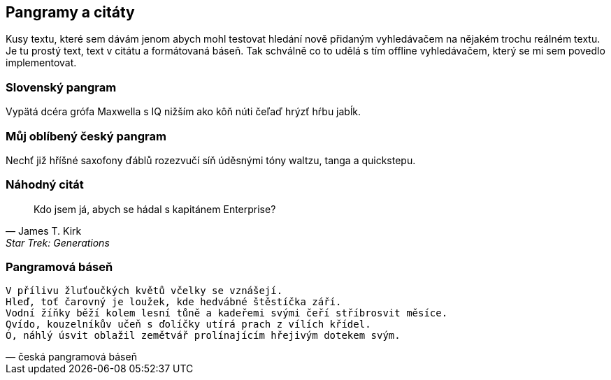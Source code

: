== Pangramy a citáty

Kusy textu, které sem dávám jenom abych mohl testovat hledání nově přidaným vyhledávačem na nějakém trochu reálném textu. Je tu prostý text, text v citátu a formátovaná báseň. Tak schválně co to udělá s tím offline vyhledávačem, který se mi sem povedlo implementovat. 

=== Slovenský pangram

Vypätá dcéra grófa Maxwella s IQ nižším ako kôň núti čeľaď hrýzť hŕbu jabĺk.

=== Můj oblíbený český pangram

Nechť již hříšné saxofony ďáblů rozezvučí síň úděsnými tóny waltzu, tanga a quickstepu.

=== Náhodný citát

[quote, James T. Kirk, Star Trek: Generations]
Kdo jsem já, abych se hádal s kapitánem Enterprise?

=== Pangramová báseň

[verse, česká pangramová báseň]
V přílivu žluťoučkých květů včelky se vznášejí.
Hleď, toť čarovný je loužek, kde hedvábné štěstíčka září.
Vodní žíňky běží kolem lesní tůně a kadeřemi svými čeří stříbrosvit měsíce.
Qvído, kouzelníkův učeň s ďolíčky utírá prach z vílích křídel.
Ó, náhlý úsvit oblažil zemětvář prolínajícím hřejivým dotekem svým.
